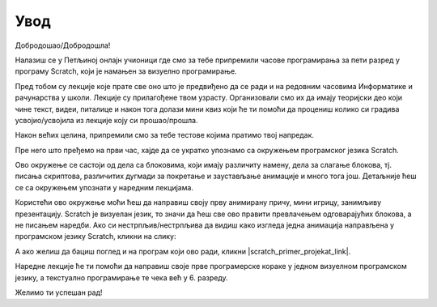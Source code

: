 **Увод**
=========================
Добродошао/Добродошла!

Налазиш се у Петљиној онлајн учионици где смо за тебе припремили часове програмирања за 
пети разред у програму Scratch, који је намањен за визуелно програмирање.

Пред тобом су лекције које прате све оно што је предвиђено да се ради и на редовним часовима Информатике и рачунарства
у школи. Лекције су прилагођене твом узрасту. Организовали смо их да имају теоријски део који чине текст, видеи, питалице и након тога
долази мини квиз који ће ти помоћи да процениш колико си градива усвојио/усвојила из лекције коју си прошао/прошла.

Након већих целина, припремили смо за тебе тестове којима пратимо твој напредак.

Пре него што пређемо на први час, хајде да се укратко упознамо са окружењем програмског језика Scratch.

.. image:: ../_images/S3/pocetak.png
   :width: 600
   :align: center

Ово окружење се састоји од дела са блоковима, који имају различиту намену, дела за слагање блокова, тј. писања скриптова, 
различитих дугмади за покретање и заустављање анимације и много тога још. Детаљније ћеш се са окружењем упознати 
у наредним лекцијама.


Користећи ово окружење моћи ћеш да направиш своју прву анимирану причу, мини игрицу, занимљиву презентацију. Scratch је визуелан језик,
то значи да ћеш све ово правити превлачењем одговарајућих блокова, а не писањем наредби. Ако си нестрпљив/нестрпљива да видиш како изгледа једна 
анимација направљена у програмском језику Scratch, кликни на слику:

.. raw:: html

   <div style="text-align: center">
   <iframe src="https://scratch.mit.edu/projects/173903305/embed" allowtransparency="true" width="485" height="402" frameborder="0" scrolling="no"  allowfullscreen>
   </iframe>
   </div>

А ако желиш да бациш поглед и на програм који ово ради, кликни |scratch_primer_projekat_link|.

.. |scratch_primer_projekat_link| raw:: html

   <a href="https://scratch.mit.edu/projects/173903305/editor/" target="_blank">ovde</a>

Наредне лекције ће ти помоћи да направиш своје прве програмерске кораке у једном визуелном програмском језику, а текстуално програмирање те чека 
већ у 6. разреду. 

Желимо ти успешан рад!

